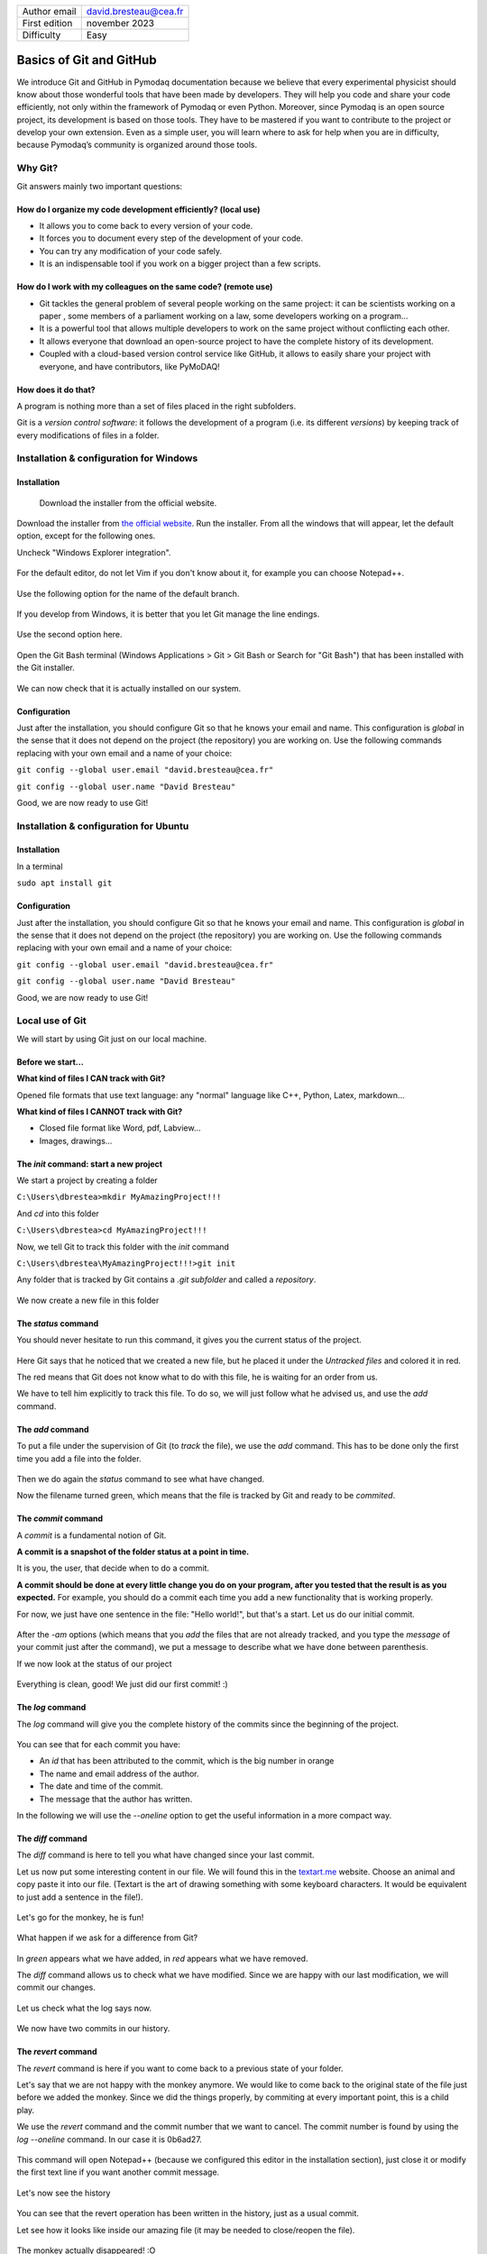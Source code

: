 .. _git_tutorial:

+------------------------------------+---------------------------------------+
| Author email                       | david.bresteau@cea.fr                 |
+------------------------------------+---------------------------------------+
| First edition                      | november 2023                         |
+------------------------------------+---------------------------------------+
| Difficulty                         | Easy                                  |
+------------------------------------+---------------------------------------+

.. figure:: /image/tutorial_git/git_logo.png
    :width: 200

Basics of Git and GitHub
========================

We introduce Git and GitHub in Pymodaq documentation because we believe that every experimental physicist should know
about those wonderful tools that have been made by developers. They will help you code and share your code efficiently,
not only within the framework of Pymodaq or even Python. Moreover, since Pymodaq is an open source project, its
development is based on those tools. They have to be mastered if you want to contribute to the project or develop your
own extension. Even as a simple user, you will learn where to ask for help when you are in difficulty, because Pymodaq’s
community is organized around those tools.

Why Git?
--------

Git answers mainly two important questions:

How do I organize my code development efficiently? (local use)
++++++++++++++++++++++++++++++++++++++++++++++++++++++++++++++

* It allows you to come back to every version of your code.
* It forces you to document every step of the development of your code.
* You can try any modification of your code safely.
* It is an indispensable tool if you work on a bigger project than a few scripts.

How do I work with my colleagues on the same code? (remote use)
+++++++++++++++++++++++++++++++++++++++++++++++++++++++++++++++

* Git tackles the general problem of several people working on the same project: it can be scientists working on a paper
  , some members of a parliament working on a law, some developers working on a program...
* It is a powerful tool that allows multiple developers to work on the same project without conflicting each other.
* It allows everyone that download an open-source project to have the complete history of its development.
* Coupled with a cloud-based version control service like GitHub, it allows to easily share your project with everyone,
  and have contributors, like PyMoDAQ!

How does it do that?
++++++++++++++++++++

A program is nothing more than a set of files placed in the right subfolders.

Git is a *version control software*: it follows the development of a program (i.e. its different *versions*) by keeping
track of every modifications of files in a folder.

Installation & configuration for Windows
----------------------------------------

Installation
++++++++++++

.. figure:: /image/tutorial_git/git_scm.svg
    :width: 600

    Download the installer from the official website.

Download the installer from `the official website`__. Run the installer. From all the windows that will appear, let
the default option, except for the following ones.

__ https://git-scm.com/

Uncheck "Windows Explorer integration".

.. figure:: /image/tutorial_git/git_install_window.png
    :width: 400

For the default editor, do not let Vim if you don't know about it, for example you can choose Notepad++.

.. figure:: /image/tutorial_git/git_editor_selection.png
    :width: 400

Use the following option for the name of the default branch.

.. figure:: /image/tutorial_git/git_install_init_configuration.png
    :width: 400

If you develop from Windows, it is better that you let Git manage the line endings.

.. figure:: /image/tutorial_git/git_install_line_ending.png
    :width: 400

Use the second option here.

.. figure:: /image/tutorial_git/git_install_path.png
    :width: 400

Open the Git Bash terminal (Windows Applications > Git > Git Bash or Search for "Git Bash") that has been installed with
the Git installer.

.. figure:: /image/tutorial_git/git_bash.png
    :width: 400

We can now check that it is actually installed on our system.

.. figure:: /image/tutorial_git/git_version.png
    :width: 400

Configuration
+++++++++++++

Just after the installation, you should configure Git so that he knows your email and name. This configuration is
*global* in the sense that it does not depend on the project (the repository) you are working on. Use the following
commands replacing with your own email and a name of your choice:

``git config --global user.email "david.bresteau@cea.fr"``

``git config --global user.name "David Bresteau"``

Good, we are now ready to use Git!

Installation & configuration for Ubuntu
---------------------------------------

Installation
++++++++++++

In a terminal

``sudo apt install git``

Configuration
+++++++++++++

Just after the installation, you should configure Git so that he knows your email and name. This configuration is
*global* in the sense that it does not depend on the project (the repository) you are working on. Use the following
commands replacing with your own email and a name of your choice:

``git config --global user.email "david.bresteau@cea.fr"``

``git config --global user.name "David Bresteau"``

Good, we are now ready to use Git!

Local use of Git
----------------

We will start by using Git just on our local machine.

Before we start...
++++++++++++++++++

**What kind of files I CAN track with Git?**

Opened file formats that use text language: any "normal" language like C++, Python, Latex, markdown...

**What kind of files I CANNOT track with Git?**

* Closed file format like Word, pdf, Labview...
* Images, drawings...

The *init* command: start a new project
+++++++++++++++++++++++++++++++++++++++

We start a project by creating a folder

``C:\Users\dbrestea>mkdir MyAmazingProject!!!``

And *cd* into this folder

``C:\Users\dbrestea>cd MyAmazingProject!!!``

Now, we tell Git to track this folder with the *init* command

``C:\Users\dbrestea\MyAmazingProject!!!>git init``

Any folder that is tracked by Git contains a *.git subfolder* and called a *repository*.

.. figure:: /image/tutorial_git/git_init_git_folder.png
    :width: 400

We now create a new file in this folder

.. figure:: /image/tutorial_git/git_first_file.png
    :width: 400

The *status* command
++++++++++++++++++++

You should never hesitate to run this command, it gives you the current status of the project.

.. figure:: /image/tutorial_git/git_status.png
    :width: 700

Here Git says that he noticed that we created a new file, but he placed it under the *Untracked files* and colored it in
red.

The red means that Git does not know what to do with this file, he is waiting for an order from us.

We have to tell him explicitly to track this file. To do so, we will just follow what he advised us, and use the *add*
command.

The *add* command
+++++++++++++++++

To put a file under the supervision of Git (to *track* the file), we use the *add* command. This has to be done only the
first time you add a file into the folder.

.. figure:: /image/tutorial_git/git_add.png
    :width: 700

Then we do again the *status* command to see what have changed.

Now the filename turned green, which means that the file is tracked by Git and ready to be *commited*.

The *commit* command
++++++++++++++++++++

A *commit* is a fundamental notion of Git.

**A commit is a snapshot of the folder status at a point in time.**

It is you, the user, that decide when to do a commit.

**A commit should be done at every little change you do on your program, after you tested that the result is as you
expected.** For example, you should do a commit each time you add a new functionality that is working properly.

For now, we just have one sentence in the file: "Hello world!", but that's a start. Let us do our initial commit.

.. figure:: /image/tutorial_git/git_commit.png
    :width: 700

After the *-am* options (which means that you *add* the files that are not already tracked, and you type the *message*
of your commit just after the command), we put a message to describe what we have done between parenthesis.

If we now look at the status of our project

.. figure:: /image/tutorial_git/git_tree_clean.png
    :width: 600

Everything is clean, good! We just did our first commit! :)

The *log* command
+++++++++++++++++

The *log* command will give you the complete history of the commits since the beginning of the project.

.. figure:: /image/tutorial_git/git_log_complete.png
    :width: 700

You can see that for each commit you have:

* An *id* that has been attributed to the commit, which is the big number in orange
* The name and email address of the author.
* The date and time of the commit.
* The message that the author has written.

In the following we will use the *--oneline* option to get the useful information in a more compact way.

.. figure:: /image/tutorial_git/git_log.png
    :width: 700

The *diff* command
++++++++++++++++++

The *diff* command is here to tell you what have changed since your last commit.

Let us now put some interesting content in our file. We will found this in the `textart.me`__ website. Choose an
animal and copy paste it into our file. (Textart is the art of drawing something with some keyboard characters. It
would be equivalent to just add a sentence in the file!).

__ https://textart.me/#animals and birds

.. figure:: /image/tutorial_git/git_textart.png
    :width: 700

Let's go for the monkey, he is fun!

.. figure:: /image/tutorial_git/git_monkey.png
    :width: 700

What happen if we ask for a difference from Git?

.. figure:: /image/tutorial_git/git_diff_monkey.png
    :width: 700

In *green* appears what we have added, in *red* appears what we have removed.

The *diff* command allows us to check what we have modified. Since we are happy with our last modification, we will
commit our changes.

.. figure:: /image/tutorial_git/git_commit_the_monkey.png
    :width: 700

Let us check what the log says now.

.. figure:: /image/tutorial_git/git_log_the_monkey.png
    :width: 700

We now have two commits in our history.

The *revert* command
++++++++++++++++++++

The *revert* command is here if you want to come back to a previous state of your folder.

Let's say that we are not happy with the monkey anymore. We would like to come back to the original state of the file
just before we added the monkey. Since we did the things properly, by commiting at every important point, this is a
child play.

We use the *revert* command and the commit number that we want to cancel. The commit number is found by using the
*log --oneline* command. In our case it is 0b6ad27.

.. figure:: /image/tutorial_git/git_revert_monkey.png
    :width: 500

This command will open Notepad++ (because we configured this editor in the installation section), just close it or
modify the first text line if you want another commit message.

.. figure:: /image/tutorial_git/git_revert_open_notepad.png
    :width: 700

Let's now see the history

.. figure:: /image/tutorial_git/git_log_after_revert.png
    :width: 700

You can see that the revert operation has been written in the history, just as a usual commit.

Let see how it looks like inside our amazing file (it may be needed to close/reopen the file).

.. figure:: /image/tutorial_git/git_file_content_after_revert.png
    :width: 500

The monkey actually disappeared! :O

Work with branches
++++++++++++++++++

Within a given project, we can define several *branches*. Each branch will define different evolutions of the project.
Git allows you to easily switch between those different branches, and to work in parallel on different *versions* of the
same project. It is a central concept of a version control system.

Up to now, we worked on the default branch, which is by convention named *main*. This branch should be the most
reliable, the most *stable*. A good practice is to **never work directly on the main branch**. We actually
did not follow this rule up to now for simplicity. In order to keep the main branch stable, **each time we want to
modify our project, we should create a new branch** to isolate our future changes, that may lead to break the
consistency of the code.

Here is a representation of what is the current status of our project.

.. figure:: /image/tutorial_git/git_branch_initial.svg
    :width: 500

    We are on the *main* branch and we did 3 commits. The most recent commit of the branch is also called *HEAD*.

We will create a new branch, that we will call *develop*, with the following command

``git checkout -b develop``

Within this branch, we will be very safe to try any modification of the code we like, because it will be completely
isolated from the *main* one. If we look at the status

``git status``

the first line of the answer should be "On branch develop".

Let say that we now modify our file by adding some new animals (a bird and a mosquito), and commiting at each time. Here
is a representation of the new status of our project.

.. figure:: /image/tutorial_git/git_branch_merge.svg
    :width: 500

If we are happy with those two last commits, and we want to include them in the main branch, we will *merge* the
*develop* branch into the *main* one, using the following procedure.

We first have to go back to the *main* branch. For that, we use

``git checkout main``

Then, we tell Git to *merge* the *develop* branch into the current one, which is *main*

``git merge develop``

And we can now delete the *develop* branch which is now useless.

``git branch -d develop``

We end up with a *main* branch that inherited from the last commits of the former *develop* one (RIP)

.. figure:: /image/tutorial_git/git_branch_final.svg
    :width: 500

This procedure looks overkill at first sight on such a simple example, but we strongly recommend that you try to stick
with it at the very beginning of your practice with Git. It will make you more familiar with the concept of branch and
force you to code with a precise purpose in mind before doing any modification. Finally, the concept of branch will
become much more powerful when dealing with the remote use of Git.

Local development workflow
++++++++++++++++++++++++++

To conclude, the local development workflow is as follow:

* Start from a clean repository.
* Create a new branch *develop* to isolate the development of my new feature from the stable version of the code in
  *main*. **Never work directly on the main branch!**
* Do modifications in the files.
* Test that the result is as expected.
* Do a commit.
* Repeat the 3 previous steps as much as necessary. **Try to decompose as much as possible any modification into very
  small ones**.
* Once the new feature is fully operational and tested, merge the *develop* branch into the *main* one.

Doing a commit is like saving your progression in a video game. It is a checkpoint where you will always be able to come
back to, whatever you do after.

Once you will be more familiar with Git, you will feel very safe to test any crazy modification of your code!

.. figure:: /image/tutorial_git/github_logo.png
    :width: 200

Remote use of Git: GitHub
-------------------------

`GitHub`__ is a free cloud service that **allows anyone to have Git repositories on distant servers**. Such services
allow their users to easily share their source code. They are an essential actors for the open-source development. You
can find on GitHub such projects as the `Linux kernel`__, the software that runs `Wikipedia`__... and last but not
least: `PyMoDAQ`__!

__ https://github.com/

__ https://github.com/torvalds/linux

__ https://github.com/wikimedia/mediawiki

__ https://github.com/pymodaq/pymodaq

Other solutions exist such as `GitLab`__, but may be a bit more complicated since you will need someone to maintain
the servers that host your Git repositories.

__ https://about.gitlab.com/fr-fr/

Create an account
+++++++++++++++++

Click on *Sign up* and follow the guide. Creating an account is free.

.. figure:: /image/tutorial_git/github_sign_up.png
    :width: 600

Create a remote repository
++++++++++++++++++++++++++

Once your profile is created, go to the top right of the screen and click on the icon representing your profile.

.. figure:: /image/tutorial_git/github_account_2.png
    :width: 600

Let’s create a remote repository.

.. figure:: /image/tutorial_git/github_create_remote_repository_2.png
    :width: 600

.. figure:: /image/tutorial_git/create_remote_repository.png
    :width: 600

The next page will give us some help to *push* our *local repository* to the newly created *remote repository*.

.. figure:: /image/tutorial_git/github_push_local_repository_2.png
    :width: 600

Let’s stop here for a bit of vocabulary:

* Our **local repository** is the local folder that we created and configured to be followed by Git. Here it is our *MyAmazingProject!!!* folder, that is stored on our local machine.
* We call **remote repository** the one that we just created. Its name is *monkey_repository* and its Git address is *https://github.com/Fakegithubaccountt/monkey_repository.git*.
* When we talk about **pushing**, we mean that we upload the state of our local repository to the remote repository.
* When we talk about **cloning**, we mean that we downloaded the state of the remote repository to a local repository.

All this is summed up in the following schematic.

.. figure:: /image/tutorial_git/git_local_remote_repositories.png
    :width: 600

Push our local repository to GitHub
+++++++++++++++++++++++++++++++++++

We started this tutorial from a local folder. What we will do now is to push this repository to GitHub servers.

Note that it is not obvious that you will always work this way. Most of the time, you will start by cloning a remote
repository to your local machine.

We will follow what is recommanded at the end of the last web page (red frame). `This documentation`__ may also be
helpful to deal with GitHub remote repositories.

__ https://docs.github.com/en/get-started/getting-started-with-git/managing-remote-repositories?platform=windows

With the following command, we tell Git that our local repository (the folder where we are executing the command) is now
connected to the remote repository that we just created on GitHub. The latter is called *origin*.

.. figure:: /image/tutorial_git/git_add_remote.png
    :width: 600

With the next command we just check that everything is as expected. We call for information about the remote repository.

.. figure:: /image/tutorial_git/git_remote_v.png
    :width: 600

This is all good. The first line, ending with *fetch*, means that when we will ask to update our local repository (with
a *pull* command, we will see that latter), it will call the origin repository. The second line, ending with *push*,
means that when we will ask to update the remote repository with the work we have done locally, it will go to origin.

Let us try to push our repository.

.. figure:: /image/tutorial_git/git_push_fatal_authentication.png
    :width: 600

Here there is an error because we need to authenticate to GitHub, he will not let anyone push what he wants on this
repository! We have to proove him that we own the repository. The authentication is a bit more complicated than using a
password, but we will explain it step by step in the next section.

Authentication to GitHub with an SSH key
++++++++++++++++++++++++++++++++++++++++

This operation will have to be done each time you want to do operations on your remote repository with a different
machine. But if you keep the same computer, you do it once and then no more password will never be asked.

We will make a secure connection with an SSH key. To do so, we just have to follow those documentations:

`Generating a new SSH key (GitHub)`__

__ https://docs.github.com/en/authentication/connecting-to-github-with-ssh/generating-a-new-ssh-key-and-adding-it-to-the-ssh-agent

`Adding a new SSH key to a GitHub account`__

__ https://docs.github.com/en/authentication/connecting-to-github-with-ssh/adding-a-new-ssh-key-to-your-github-account

Let start by generating a new SSH key. Put the email address that is linked with the GitHub account that you just
created.

.. figure:: /image/tutorial_git/ssh_keygen.png
    :width: 600

We now start the ssh agent

.. figure:: /image/tutorial_git/ssh_key_agent.png
    :width: 600

and add the SSH private key to the ssh-agent.

.. figure:: /image/tutorial_git/ssh-add.png
    :width: 600

This command will create a new SSH key that will be stored in the .ssh folder at your home.

.. figure:: /image/tutorial_git/ssh_keygen_in_ssh.png
    :width: 300

The following command is equivalent to copying the content of the key to your clipboard.

.. figure:: /image/tutorial_git/ssh-copy-key.png
    :width: 600

We now have to paste it in our GitHub profile. Go to the settings.

.. figure:: /image/tutorial_git/github_account_settings.png
    :width: 300

.. figure:: /image/tutorial_git/github_add_ssh_private_key.png
    :width: 600

And paste the key in the form

.. figure:: /image/tutorial_git/github_add_ssh_private_key_form.png
    :width: 600

Push our local repository to GitHub (Part II)
+++++++++++++++++++++++++++++++++++++++++++++

Let’s try to push again!

.. figure:: /image/tutorial_git/git_push_success.png
    :width: 600

.. note::
    Here I cheated a bit. GitHub was not autorizing that I add a SSH key with a fake account, so I switch to my real account (github.com/quantumm) and I created there the monkey_repository, but if you did not provide a fake email address it should work fine! :)

Our file is online!

.. figure:: /image/tutorial_git/repository-online.png
    :width: 600

But it is not like we just store a file on a server, we also have access to all the history of the commits.

.. figure:: /image/tutorial_git/quantum_monkey_repository.png
    :width: 600

Here they are.

.. figure:: /image/tutorial_git/quantum_monkey_repository_commits.png
    :width: 600

Let’s click on the second commit *The monkey has been added in our file*.

.. figure:: /image/tutorial_git/quantum_monkey_commit.png
    :width: 600

Here he is!

We see that the GitHub website provides an equivalent to what we see in the terminal.

Finally, the development workflow is as follow:

* Do modifications in the file on your local repository.

* Test that the result is as expected.

* Do a commit.

* You can repeat the previous steps several times.

* At the end of the day, push all your commits to your remote repository.

**Now, your remote repository should always be your reference, and not your local version anymore!**

The lastest version of your code must be stored on the server, not locally. Once your push is done, you can safely
delete your local folder. You will be able to get your code back at the latest version at any time from any computer,
thanks to the *clone* command.

The *clone* command
+++++++++++++++++++

Let start by deleting our folder locally. This command is equivalent to right-click on the folder and Delete.

.. figure:: /image/tutorial_git/rm-rf-directory.png
    :width: 300

Since our work is now stored in the GitHub server, it is not a problem even if our computer goes up in smoke. We can
get it back with the following command.

First, copy the adress of the repository

.. figure:: /image/tutorial_git/git-clone.png
    :width: 600

Then, clone the repository

.. figure:: /image/tutorial_git/git-clone-command.png
    :width: 600

We created a *pmd_pretraining_git* folder and cd into it just to start from a fresh folder. The command created a
subfolder monkey_repository with our file into it.

.. figure:: /image/tutorial_git/git-clone-result.png
    :width: 400

We found our work back!

Notice that when you clone a repository, you do not need anymore the *init* command.
You do not need either to configure the address of the remote repository, Git already
knows where you took it from.

.. figure:: /image/tutorial_git/result_of_cloning.png
    :width: 600

You can do this for any public repository on GitHub, which allows you to download
basically all the open-source codes in the world!

Git in practice: integration within PyCharm
-------------------------------------------

We started this tutorial by presenting the use of Git with the command line for educational purposes. There is several
graphical user interfaces that can ease the use of Git in the daily life, such as `GitHub Desktop`__ if you are working
with Windows.

__ https://docs.github.com/en/desktop/installing-and-authenticating-to-github-desktop/installing-github-desktop

However, we will rather recommand to use the direct integration within your favorite Python IDE, because it does not
require to download another software, and because it is cross platform. We will present the practical use of Git with
`PyCharm`__.

__ https://www.jetbrains.com/pycharm/

Register your GitHub account
++++++++++++++++++++++++++++

As a first step, we should autorize PyCharm to connect to our GitHub account. We recommand to use a token. This way you
will not have to enter a password each time PyCharm needs to connect to GitHub. The procedure is described in the
following documentations:

`PyCharm & GitHub (jetbrains.com)`__

__ https://www.jetbrains.com/help/pycharm/github.html#9c1dc6ec

`PyCharm Integration with GitHub (medium.com)`__

__ https://medium.com/@akshay.sinha/pycharm-integration-with-github-876510c6ca1f

Clone a project
+++++++++++++++

We first clone the *monkey_repository* from our GitHub account. Go to Git > Clone..., select the remote repository and
a local folder where the files will be saved (it does not matter where you decide to save locally the repository).

.. figure:: /image/tutorial_git/pycharm_clone.png
    :width: 600

Configure our Python environment
++++++++++++++++++++++++++++++++

Once the remote repository has been cloned, we have to configure our environment. Go to File > Settings... and select
our Conda environment (here *pmd4*).

.. figure:: /image/tutorial_git/pycharm_configure_environment.png
    :width: 600

Create a new branch
+++++++++++++++++++

* git clone
* configure environment
* create branch



$$$$$$$$$$$$$$$$$$$$$$$$$$$$$$$$$$$$$$$$$$

We now know how to connect our local repository to our remote repository. But up to
now we just worked on our own. In the next section will learn how to contribute to an
existing project like PyMoDAQ!